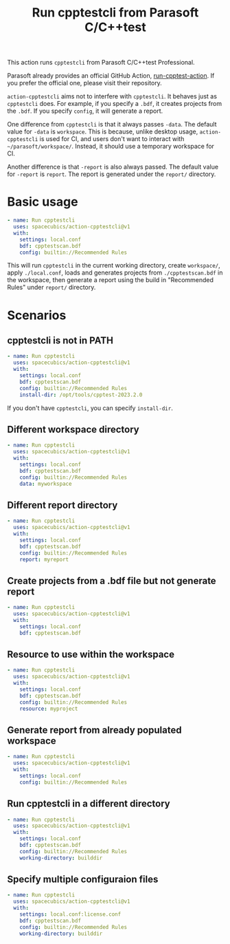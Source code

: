 #+title: Run cpptestcli from Parasoft C/C++test

This action runs =cpptestcli= from Parasoft C/C++test Professional.

Parasoft already provides an official GitHub Action,
[[https://github.com/parasoft/run-cpptest-action][run-cpptest-action]]. If you prefer the official one, please visit their
repository.

=action-cpptestcli= aims not to interfere with =cpptestcli=. It
behaves just as =cpptestcli= does. For example, if you specify a
=.bdf=, it creates projects from the =.bdf=. If you specify =config=,
it will generate a report.

One difference from =cpptestcli= is that it always passes =-data=. The
default value for =-data= is =workspace=. This is because, unlike
desktop usage, =action-cpptestcli= is used for CI, and users don't
want to interact with =~/parasoft/workspace/=. Instead, it should use
a temporary workspace for CI.

Another difference is that =-report= is also always passed. The
default value for =-report= is =report=. The report is generated under
the =report/= directory.

* Basic usage
  #+begin_src yaml
    - name: Run cpptestcli
      uses: spacecubics/action-cpptestcli@v1
      with:
        settings: local.conf
        bdf: cpptestscan.bdf
        config: builtin://Recommended Rules
  #+end_src

  This will run =cpptestcli= in the current working directory, create
  =workspace/=, apply =./local.conf=, loads and generates projects
  from =./cpptestscan.bdf= in the workspace, then generate a report
  using the build in "Recommended Rules" under =report/= directory.

* Scenarios

** cpptestcli is not in PATH
   #+begin_src yaml
     - name: Run cpptestcli
       uses: spacecubics/action-cpptestcli@v1
       with:
         settings: local.conf
         bdf: cpptestscan.bdf
         config: builtin://Recommended Rules
         install-dir: /opt/tools/cpptest-2023.2.0
   #+end_src

   If you don't have =cpptestcli=, you can specify ~install-dir~.

** Different workspace directory
   #+begin_src yaml
     - name: Run cpptestcli
       uses: spacecubics/action-cpptestcli@v1
       with:
         settings: local.conf
         bdf: cpptestscan.bdf
         config: builtin://Recommended Rules
         data: myworkspace
   #+end_src

** Different report directory
   #+begin_src yaml
     - name: Run cpptestcli
       uses: spacecubics/action-cpptestcli@v1
       with:
         settings: local.conf
         bdf: cpptestscan.bdf
         config: builtin://Recommended Rules
         report: myreport
   #+end_src

** Create projects from a .bdf file but not generate report
   #+begin_src yaml
     - name: Run cpptestcli
       uses: spacecubics/action-cpptestcli@v1
       with:
         settings: local.conf
         bdf: cpptestscan.bdf
   #+end_src

** Resource to use within the workspace
   #+begin_src yaml
     - name: Run cpptestcli
       uses: spacecubics/action-cpptestcli@v1
       with:
         settings: local.conf
         bdf: cpptestscan.bdf
         config: builtin://Recommended Rules
         resource: myproject
   #+end_src

** Generate report from already populated workspace
   #+begin_src yaml
     - name: Run cpptestcli
       uses: spacecubics/action-cpptestcli@v1
       with:
         settings: local.conf
         config: builtin://Recommended Rules
   #+end_src

** Run cpptestcli in a different directory
   #+begin_src yaml
     - name: Run cpptestcli
       uses: spacecubics/action-cpptestcli@v1
       with:
         settings: local.conf
         bdf: cpptestscan.bdf
         config: builtin://Recommended Rules
         working-directory: builddir
   #+end_src

** Specify multiple configuraion files
   #+begin_src yaml
     - name: Run cpptestcli
       uses: spacecubics/action-cpptestcli@v1
       with:
         settings: local.conf:license.conf
         bdf: cpptestscan.bdf
         config: builtin://Recommended Rules
         working-directory: builddir
   #+end_src
